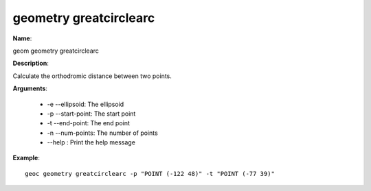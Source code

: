 geometry greatcirclearc
=======================

**Name**:

geom geometry greatcirclearc

**Description**:

Calculate the orthodromic distance between two points.

**Arguments**:

   * -e --ellipsoid: The ellipsoid

   * -p --start-point: The start point

   * -t --end-point: The end point

   * -n --num-points: The number of points

   * --help : Print the help message



**Example**::

    geoc geometry greatcirclearc -p "POINT (-122 48)" -t "POINT (-77 39)"